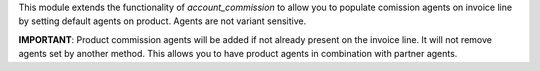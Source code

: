 This module extends the functionality of `account_commission` to allow you to
populate comission agents on invoice line by setting default agents on product.
Agents are not variant sensitive.

**IMPORTANT**: Product commission agents will be added if not already present
on the invoice line. It will not remove agents set by another method. This allows
you to have product agents in combination with partner agents.
